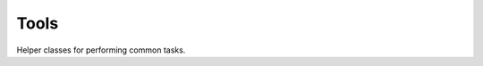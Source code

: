 Tools
=====

Helper classes for performing common tasks.

.. php:class:: ArrayHelper

    collection of static helper functions for working with arrays

    .. php:method:: countValues(array $array, $caseSensitive = true)

    A wrapper around ``array_count_values()`` that cleans the array values first, and allows to ignore string case.

.. php:class:: StringHelper

    collection of static helper functions for working with strings
    
    .. php:const:: BRACKET_SQUARE   = '[]'
    .. php:const:: BRACKET_ROUND    = '()'
    .. php:const:: BRACKET_CURLY    = '{}'
    .. php:const:: BRACKET_CHEVRON  = '<>'

    .. php:method:: canonicalize($string, $toLowerCase = true, $allowDash = false)

    cleans a string, leaving only alphanumeric values, and optionally allow dashes.

    :param string $string: input string
    :param bool $toLowerCase: transform string to lowercase
    :param bool $allowDash: remove dashes
    :returns: the canonicalized string

    .. php:method:: bracesToArray($string, $braces = self::BRACKET_ROUND, $first = true)

    explodes strings into arrays based on braces.

    .. code-block:: php
       
        $string = "(my)(string(value))";
        $array = StringHelper::bracesToArray($string);
        
        // $array now contains:
        [
            ["my"],
            [
                ["string"],
                [
                    ["value"]
                ]
            ]
        ]
